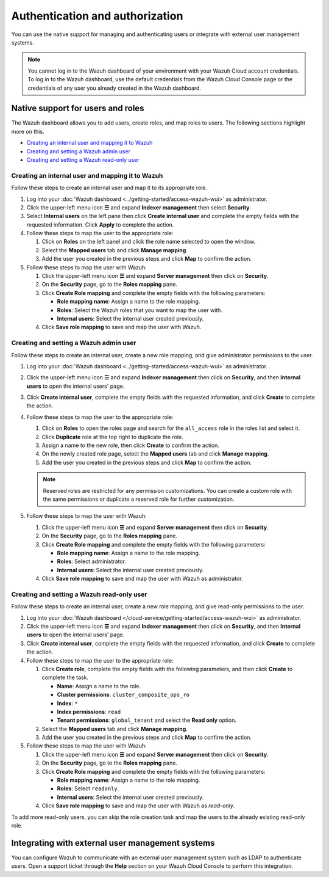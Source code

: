 .. Copyright (C) 2015, Wazuh, Inc.

.. meta::
   :description: You can use the native support for managing and authenticating users or integrate with external user management systems.

Authentication and authorization
================================

You can use the native support for managing and authenticating users or integrate with external user management systems.

.. note::

   You cannot log in to the Wazuh dashboard of your environment with your Wazuh Cloud account credentials. To log in to the Wazuh dashboard, use the default credentials from the Wazuh Cloud Console page or the credentials of any user you already created in the Wazuh dashboard.

Native support for users and roles
----------------------------------

The Wazuh dashboard allows you to add users, create roles, and map roles to users. The following sections highlight more on this.

-  `Creating an internal user and mapping it to Wazuh`_
-  `Creating and setting a Wazuh admin user`_
-  `Creating and setting a Wazuh read-only user`_

Creating an internal user and mapping it to Wazuh
^^^^^^^^^^^^^^^^^^^^^^^^^^^^^^^^^^^^^^^^^^^^^^^^^

Follow these steps to create an internal user and map it to its appropriate role.

#. Log into your :doc:`Wazuh dashboard <../getting-started/access-wazuh-wui>` as administrator.
#. Click the upper-left menu icon **☰** and expand **Indexer management** then select **Security**.
#. Select **Internal users** on the left pane then click **Create internal user** and complete the empty fields with the requested information. Click **Apply** to complete the action.

   .. thumbnail:: /images/cloud-service/create-internal-user.gif
      :title: Create internal user
      :alt: Create internal user
      :align: center
      :width: 80%

#. Follow these steps to map the user to the appropriate role:

   #. Click on **Roles** on the left panel and click the role name selected to open the window.
   #. Select the **Mapped users** tab and click **Manage mapping**.
   #. Add the user you created in the previous steps and click **Map** to confirm the action.

      .. thumbnail:: /images/cloud-service/map-user-to-role.gif
         :title: Map user to role
         :alt: Map user to role
         :align: center
         :width: 80%

#. Follow these steps to map the user with Wazuh:

   #. Click the upper-left menu icon **☰** and expand **Server management** then click on **Security**.
   #. On the **Security** page, go to the **Roles mapping** pane.
   #. Click **Create Role mapping** and complete the empty fields with the following parameters:

      -  **Role mapping name**: Assign a name to the role mapping.
      -  **Roles**: Select the Wazuh roles that you want to map the user with.
      -  **Internal users**: Select the internal user created previously.
   #. Click **Save role mapping** to save and map the user with Wazuh.

   .. thumbnail:: /images/cloud-service/map-user.gif
      :title: Map user
      :alt: Map user
      :align: center
      :width: 80%

Creating and setting a Wazuh admin user
^^^^^^^^^^^^^^^^^^^^^^^^^^^^^^^^^^^^^^^

Follow these steps to create an internal user, create a new role mapping, and give administrator permissions to the user.

#. Log into your :doc:`Wazuh dashboard <../getting-started/access-wazuh-wui>` as administrator.
#. Click the upper-left menu icon **☰** and expand **Indexer management** then click on **Security**, and then **Internal users** to open the internal users' page.
#. Click **Create internal user**, complete the empty fields with the requested information, and click **Create** to complete the action.

   .. thumbnail:: /images/cloud-service/create-internal-user.gif
      :title: Create internal user
      :alt: Create internal user
      :align: center
      :width: 80%

#. Follow these steps to map the user to the appropriate role:

   #. Click on **Roles** to open the roles page and search for the ``all_access`` role in the roles list and select it.
   #. Click **Duplicate** role at the top right to duplicate the role.
   #. Assign a name to the new role, then click **Create** to confirm the action.
   #. On the newly created role page, select the **Mapped users** tab and click **Manage mapping**.
   #. Add the user you created in the previous steps and click **Map** to confirm the action.

   .. note::

      Reserved roles are restricted for any permission customizations. You can create a custom role with the same permissions or duplicate a reserved role for further customization.

#. Follow these steps to map the user with Wazuh:

   #. Click the upper-left menu icon **☰** and expand **Server management** then click on **Security**.
   #. On the **Security** page, go to the **Roles mapping** pane.
   #. Click **Create Role mapping** and complete the empty fields with the following parameters:

      -  **Role mapping name**: Assign a name to the role mapping.
      -  **Roles**: Select administrator.
      -  **Internal users**: Select the internal user created previously.

   #. Click **Save role mapping** to save and map the user with Wazuh as administrator.

   .. thumbnail:: /images/cloud-service/map-user2.gif
      :title: Map user
      :alt: Map user
      :align: center
      :width: 80%

Creating and setting a Wazuh read-only user
^^^^^^^^^^^^^^^^^^^^^^^^^^^^^^^^^^^^^^^^^^^

Follow these steps to create an internal user, create a new role mapping, and give read-only permissions to the user.

#. Log into your :doc:`Wazuh dashboard </cloud-service/getting-started/access-wazuh-wui>` as administrator.

#. Click the upper-left menu icon **☰** and expand **Indexer management** then click on **Security**, and then **Internal users** to open the internal users' page.

#. Click **Create internal user**, complete the empty fields with the requested information, and click **Create** to complete the action.

#. Follow these steps to map the user to the appropriate role:

   #. Click **Create role**, complete the empty fields with the following parameters, and then click **Create** to complete the task.

      - **Name**: Assign a name to the role.
      - **Cluster permissions**: ``cluster_composite_ops_ro``
      - **Index**: ``*``
      - **Index permissions**: ``read``
      - **Tenant permissions**: ``global_tenant`` and select the **Read only** option.

   #. Select the **Mapped users** tab and click **Manage mapping**.
   #. Add the user you created in the previous steps and click **Map** to confirm the action.

#. Follow these steps to map the user with Wazuh:

   #. Click the upper-left menu icon **☰** and expand **Server management** then click on **Security**.
   #. On the **Security** page, go to the **Roles mapping** pane.
   #. Click **Create Role mapping** and complete the empty fields with the following parameters:

      - **Role mapping name**: Assign a name to the role mapping.
      - **Roles**: Select ``readonly``.
      - **Internal users**: Select the internal user created previously.

   #. Click **Save role mapping** to save and map the user with Wazuh as *read-only*. 

To add more read-only users, you can skip the role creation task and map the users to the already existing read-only role.


Integrating with external user management systems
-------------------------------------------------

You can configure Wazuh to communicate with an external user management system such as LDAP to authenticate users. Open a support ticket through the **Help** section on your Wazuh Cloud Console to perform this integration.
